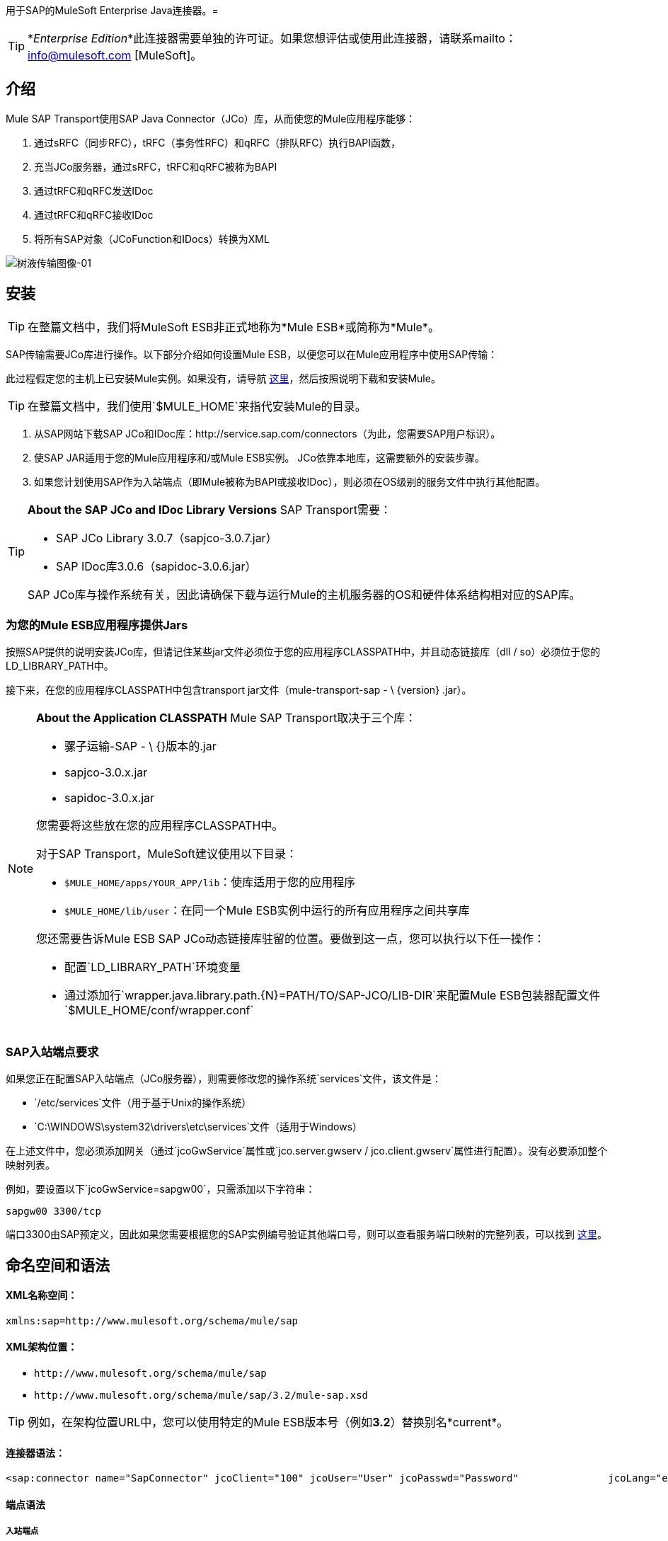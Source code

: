 用于SAP的MuleSoft Enterprise Java连接器。= 

[TIP]
*_Enterprise Edition_*此连接器需要单独的许可证。如果您想评估或使用此连接器，请联系mailto：info@mulesoft.com [MuleSoft]。


== 介绍

Mule SAP Transport使用SAP Java Connector（JCo）库，从而使您的Mule应用程序能够：

. 通过sRFC（同步RFC），tRFC（事务性RFC）和qRFC（排队RFC）执行BAPI函数，
. 充当JCo服务器，通过sRFC，tRFC和qRFC被称为BAPI
. 通过tRFC和qRFC发送IDoc
. 通过tRFC和qRFC接收IDoc
. 将所有SAP对象（JCoFunction和IDocs）转换为XML

image:sap-transport-image-01.png[树液传输图像-01]

== 安装

[TIP]
在整篇文档中，我们将MuleSoft ESB非正式地称为*Mule ESB*或简称为*Mule*。

SAP传输需要JCo库进行操作。以下部分介绍如何设置Mule ESB，以便您可以在Mule应用程序中使用SAP传输：

此过程假定您的主机上已安装Mule实例。如果没有，请导航 link:/mule-user-guide/v/3.2/hello-mule[这里]，然后按照说明下载和安装Mule。

[TIP]
在整篇文档中，我们使用`$MULE_HOME`来指代安装Mule的目录。

. 从SAP网站下载SAP JCo和IDoc库：http://service.sap.com/connectors（为此，您需要SAP用户标识）。
. 使SAP JAR适用于您的Mule应用程序和/或Mule ESB实例。 JCo依靠本地库，这需要额外的安装步骤。
. 如果您计划使用SAP作为入站端点（即Mule被称为BAPI或接收IDoc），则必须在OS级别的服务文件中执行其他配置。

[TIP]
====
*About the SAP JCo and IDoc Library Versions*
SAP Transport需要：

*  SAP JCo Library 3.0.7（sapjco-3.0.7.jar）
*  SAP IDoc库3.0.6（sapidoc-3.0.6.jar）

SAP JCo库与操作系统有关，因此请确保下载与运行Mule的主机服务器的OS和硬件体系结构相对应的SAP库。
====

=== 为您的Mule ESB应用程序提供Jars

按照SAP提供的说明安装JCo库，但请记住某些jar文件必须位于您的应用程序CLASSPATH中，并且动态链接库（dll / so）必须位于您的LD_LIBRARY_PATH中。

接下来，在您的应用程序CLASSPATH中包含transport jar文件（mule-transport-sap  -  \ {version} .jar）。

[NOTE]
====
*About the Application CLASSPATH*
Mule SAP Transport取决于三个库：

* 骡子运输-SAP  -  \ {}版本的.jar
*  sapjco-3.0.x.jar
*  sapidoc-3.0.x.jar

您需要将这些放在您的应用程序CLASSPATH中。

对于SAP Transport，MuleSoft建议使用以下目录：

*  `$MULE_HOME/apps/YOUR_APP/lib`：使库适用于您的应用程序
*  `$MULE_HOME/lib/user`：在同一个Mule ESB实例中运行的所有应用程序之间共享库

您还需要告诉Mule ESB SAP JCo动态链接库驻留的位置。要做到这一点，您可以执行以下任一操作：

* 配置`LD_LIBRARY_PATH`环境变量
* 通过添加行`wrapper.java.library.path.{N}=PATH/TO/SAP-JCO/LIB-DIR`来配置Mule ESB包装器配置文件`$MULE_HOME/conf/wrapper.conf`
====

===  SAP入站端点要求

如果您正在配置SAP入站端点（JCo服务器），则需要修改您的操作系统`services`文件，该文件是：

*  `/etc/services`文件（用于基于Unix的操作系统）
*  `C:\WINDOWS\system32\drivers\etc\services`文件（适用于Windows）

在上述文件中，您必须添加网关（通过`jcoGwService`属性或`jco.server.gwserv / jco.client.gwserv`属性进行配置）。没有必要添加整个映射列表。

例如，要设置以下`jcoGwService=sapgw00`，只需添加以下字符串：

`sapgw00 3300/tcp`

端口3300由SAP预定义，因此如果您需要根据您的SAP实例编号验证其他端口号，则可以查看服务端口映射的完整列表，可以找到 link:/mule-user-guide/v/3.2/sap-jco-server-services-configuration[这里]。

== 命名空间和语法

====  XML名称空间：

`xmlns:sap=+http://www.mulesoft.org/schema/mule/sap+`

====  XML架构位置：

*  `+http://www.mulesoft.org/schema/mule/sap+`
*  `+http://www.mulesoft.org/schema/mule/sap/3.2/mule-sap.xsd+`

[TIP]
例如，在架构位置URL中，您可以使用特定的Mule ESB版本号（例如**3.2**）替换别名*current*。

==== 连接器语法：

[source, xml, linenums]
----
<sap:connector name="SapConnector" jcoClient="100" jcoUser="User" jcoPasswd="Password"               jcoLang="en" jcoAsHost="host" jcoSysnr="00" jcoTrace="true"               jcoPoolCapacity="3" jcoPeakLimit="10"/>
----

==== 端点语法

===== 入站端点

[source, xml, linenums]
----
<sap:inbound-endpoint name="idocServer" type="idoc" rfcType="trfc"     jcoConnectionCount="5" jcoGwHost="yoursapgw.company.com" jcoProgramId="send_idoc"     jcoGwService="sapgw00" exchange-pattern="one-way"/>
----

===== 出站端点

[source, xml, linenums]
----
<sap:outbound-endpoint name="idocSender" type="idoc" connector-ref="SapConnector"                       exchange-pattern="request-response"/>
----

== 连接器

`sap:connector`元素允许配置JCo连接参数，然后可以在同一应用程序中的`sap:inbound-endpoints`和`sap:outbound-endpoints`之间共享。

=== 可配置的属性

[%header,cols="10,10,80"]
|===
|属性 |描述 |默认值
| name  | Mule配置内部使用的连接器的引用名称。 | 
| jcoClient  | SAP客户端。这通常是一个数字（例如：100）。 | 
| jcoUser  |基于密码的身份验证的登录用户名 | 
| jcoPasswd  |用于基于密码的身份验证的登录密码 | 
| jcoLang  |用于登录对话框的语言。如果未定义，则使用默认的用户语言 |
| jcoAsHost  | SAP应用程序服务器主机（可指定IP地址或服务器名称）。 | 
| jcoSysnr  | SAP系统编号 | 
| jcoTrace  |启用/禁用RFC trace  | false
| jcoTraceToLog  |如果_jcoTraceToLog_为_true_，则JCo跟踪将重定向到Mule ESB日志文件。如果设置了此属性，它将覆盖Java启动环境属性（**-Djco.trace_path=<PATH>**） | 
| jcoPoolCapacity  |目的地保持打开的最大空闲连接数。当值为0时，不会发生连接池。 | 5
| jcoPeakLimit  |可同时为一个目标创建的最大活动连接数 | 10
| jcoClientExtendedProperties-ref  |对包含其他JCo连接参数的`java.util.Map`的引用。有关其他信息和参数的完整列表，请参阅 link:/mule-user-guide/v/3.2/sap-jco-extended-properties[这里]  | 
|===

=== 配置示例

[source, xml, linenums]
----
<sap:connector name="SapConnector" jcoClient="100" jcoUser="User" jcoPasswd="Password"    jcoLang="en" jcoAsHost="host" jcoSysnr="00" jcoTrace="true" jcoPoolCapacity="3"    jcoPeakLimit="10"/>
----

[TIP]
如果您想禁用JCo Pool，则不要为属性*jcoPoolCapacity*和*jcoPeakLimit*提供值。还为属性*jcoPoolCapacity*提供零值会禁用池。

==  SAP Solution Manager

适用于SAP的MuleSoft Enterprise Java连接器已准备好 http://service.sap.com/solutionmanager[SAP Solution Manager]。

要对其进行配置，您需要在`sap:connector`中创建一个子元素`sap:sld-config`，以便Mule每次在应用程序启动时注册*System Landscape Directory*（SLD）。这个子元素支持以下属性：

[%header,cols="3*",width=10%]
|===
|属性 |描述 |默认值
|网址a |
您的SLD正在侦听的URL（包括主机和端口）。通常，网址符合以下模式：`+http://sld-host.company.com:80/sdl/ds+`

  | 
|用户 |有权更新SLD  | 
中信息的用户
|密码 |有权更新SLD设置的用户的密码 | 
|计算机名称 |应用程序所在机器的名称。 |从OS获得的主机名称（不含域）。
| localSystemName  |您的应用程序的描述性名称。 | 
|===

=== 示例

[source, xml, linenums]
----
<sap:connector name="SapConnector" jcoClient="100" jcoUser="User" jcoPasswd="Password"               jcoLang="en" jcoAsHost="host" jcoSysnr="00" jcoTrace="true"               jcoPoolCapacity="3" jcoPeakLimit="10">    <sap:sld-config url="http://sapsld.mulesoft.com:80/sld/ds" user="slduser" password="secret" computerName="mule01" localSystemName="Mule ESB Enterprise Connector"/></sap:connector>
----

[TIP]
====
如果您在同一个Mule应用程序中或甚至在同一个Mule服务器上有多个SAP连接器，那么没有理由为它们中的每一个配置不同的SLD。

除非需要向不同的SLD服务器注册，否则只能为一个`sap:connector`配置一个`sap:sld-config`，并且该SLD适用于在同一主机上运行的所有SAP连接器。
====

== 端点

用于SAP的MuleSoft Enterprise Java连接器支持入站和出站端点。

* 入站端点：通过RFC接收IDoc和BAPI调用。
**  [接收IDocs]
**  [接收BAPI电话]
*  <<Outbound Endpoint>>：通过RFC发送IDoc并执行BAPI。

=== 端点地址

为了支持*dynamic endpoints*，SAP Transport支持一种URI风格的地址，通用格式为：

`address="sap://[jcoUser]:[jcoPasswd]@[jcoAsHost]?attr1=value1&attr2=value2& ... &attrN=valueN"`

这些属性可以是：

* 连接器或端点元素支持的相同属性（例如jcoClient，jcoSysnr等）
* 特定的SAP连接属性（例如jco.client.r3name，jco.client.type等）

只要未指定属性，就会使用默认值。

[TIP]
您可以在地址属性中使用 link:/mule-user-guide/v/3.2/using-expressions[Mule表达式]，就像您为其他Mule ESB传输一样。

入站端点地址的示例== 

[source, xml, linenums]
----
<sap:inbound-endpoint   address="sap://TEST_USER:secret@localhost?type=function&amp;rfcType=trfc&amp;jcoClient=100&amp;jcoSysnr=00&amp;jcoPoolCapacity=10&amp;jcoPeakLimit=10&amp;jcoGwHost=localhost&amp;jcoGwService=gw-service&amp;jcoProgramId=program_id&amp;jcoConnectionCount=2"/>
----

== 出站端点地址的示例

[source, xml, linenums]
----
<sap:outbound-endpoint   address="sap://TEST_USER:secret@localhost?type=function&amp;rfcType=trfc&amp;jcoClient=100&amp;jcoSysnr=00&amp;jcoPoolCapacity=10&amp;jcoPeakLimit=10"/>
----

[WARNING]
====
*Important*

您必须在地址属性中“转义”＆符号（**'&'**），并将其替换为**'&amp;'**。
====

=== 优先化连接属性

SAP JCo连接的属性（入站和出站）可以在许多地方进行配置。以下列表详细列出了在不同地方指定的值所赋予的优先级，其中列出的优先级最高。

`<sap:inbound-endpoint/>`和`<sap:outbound-endpoint/>`级别的. 属性（例如，jcoClient，jcoUser，jcoPasswd，jcoSysnr，jcoGwHost，jcoProgramId ...）
.  `<sap:inbound-endpoint/>`和`<sap:outbound-endpoint/>`级别的*address*属性
. 位于`<sap:inbound-endpoint/>`和`<sap:outbound-endpoint/>`级别的*jcoClientExtendedProperties-ref*和/或*jcoServerExtendedProperties-ref*属性中配置的地图内的属性
在`<sap:connector/>`级配置的. 属性（例如，jcoClient，jcoUser，jcoPasswd，jcoSysnr，...）
. 在`<sap:connector/>`级别的*jcoClientExtendedProperties-ref*中配置的地图内部的属性
. 默认值

===  XML定义

此定义是函数（JCOFunction）或IDoc（IDocDocument / IDocDocumentList）的XML表示形式。

简而言之，这些是您收到并发送给SAP的XML文档。

SAP传输包括<<Transformers>>，用于将端点和SAP之间交换的XML文档转换为终端可以处理的相应SAP对象。

==  JCo函数

[source, xml, linenums]
----
<?xml version="1.0" encoding="UTF-8"?><jco name="BAPI_PO_CREATE1" version="1.0">  <import>    <structure name="POHEADER">      <field name="COMP_CODE">2100</field>      <field name="DOC_TYPE">NB</field>      <field name="VENDOR">0000002101</field>      <field name="PURCH_ORG">2100</field>      <field name="PUR_GROUP">002</field>    </structure>    <structure name="POHEADERX">      <field name="DOC_TYPE">X</field>      <field name="VENDOR">X</field>      <field name="PURCH_ORG">X</field>      <field name="PUR_GROUP">X</field>      <field name="COMP_CODE">X</field>    </structure>  </import>  <tables>    <table name="POITEM">      <row id="0">        <field name="NET_PRICE">20</field>        <field name="PLANT">2100</field>        <field name="MATERIAL">SBSTO01</field>        <field name="PO_ITEM">00010</field>        <field name="QUANTITY">10.000</field>      </row>    </table>    <table name="POITEMX">      <row id="0">        <field name="PO_ITEMX">X</field>        <field name="MATERIAL">X</field>        <field name="QUANTITY">X</field>        <field name="PLANT">X</field>        <field name="PO_ITEM">00010</field>        <field name="NET_PRICE">X</field>      </row>    </table>    <table name="POSCHEDULE">      <row id="0">        <field name="QUANTITY">10.000</field>        <field name="DELIVERY_DATE">27.06.2011</field>        <field name="SCHED_LINE">0001</field>        <field name="PO_ITEM">00010</field>      </row>    </table>    <table name="POSCHEDULEX">      <row id="0">        <field name="PO_ITEM">00010</field>        <field name="QUANTITY">X</field>        <field name="DELIVERY_DATE">X</field>        <field name="SCHED_LINEX">X</field>        <field name="PO_ITEMX">X</field>        <field name="SCHED_LINE">0001</field>      </row>    </table>  </tables></jco>
----

==  JCo函数响应

[source, xml, linenums]
----
<?xml version="1.0" encoding="UTF-8" standalone="no"?><jco name="Z_MULE_EXAMPLE">  <import>    ...  </import>  <export>    <structure name="RETURN">      <field name="TYPE"></field>      <field name="ID"></field>      <field name="NUMBER"></field>      <field name="MESSAGE"></field>      <field name="LOG_NO"></field>      <field name="LOG_MSG_NO"></field>      <field name="MESSAGE_V1"></field>      <field name="MESSAGE_V2"></field>      <field name="MESSAGE_V3"></field>      <field name="MESSAGE_V4""></field>      <field name="PARAMETER"></field>      <field name="ROW"></field>      <field name="FIELD"></field>      <field name="SYSTEM"></field>    </structure>  </export>  <exceptions>    <exception>MULE_EXCEPTION_01</exception>    <exception>MULE_EXCEPTION_02</exception>    <exception>MULE_EXCEPTION_03</exception>  </exceptions></jco>
----


== 返回类型

*  *A*：中止
*  *S*：成功
*  *E*：错误
*  *W*：警告
*  *I*：信息

[TIP]
====
*Important*

如果`evaluateFunctionResponse`设置为*true*，那么当SAP返回类型为*A*，*E*或存在异常时，SAP出站端点会引发异常。
====

==  IDoc文档/文档列表

IDoc是由SAP定义的XML文档。您可以使用SAP用户界面从SAP服务器下载他们的定义。

[source, xml, linenums]
----
<?xml version="1.0"?><ORDERS05>   <IDOC BEGIN="1">        <EDI_DC40 SEGMENT="1">          <TABNAM>EDI_DC40</TABNAM>           <MANDT>100</MANDT>          <DOCNUM>0000000000237015</DOCNUM>           <DOCREL>700</DOCREL>            <STATUS>30</STATUS>         <DIRECT>1</DIRECT>          <OUTMOD>2</OUTMOD>          <IDOCTYP>ORDERS05</IDOCTYP>         <MESTYP>ORDERS</MESTYP>         <STDMES>ORDERS</STDMES>         <SNDPOR>SAPB60</SNDPOR>         <SNDPRT>LS</SNDPRT>         <SNDPRN>B60CLNT100</SNDPRN>         <RCVPOR>MULE_REV</RCVPOR>           <RCVPRT>LS</RCVPRT>         <RCVPRN>MULESYS</RCVPRN>            <CREDAT>20110714</CREDAT>           <CRETIM>001936</CRETIM>         <SERIAL>20101221112747</SERIAL>     </EDI_DC40>     <E1EDK01 SEGMENT="1">           <ACTION>004</ACTION>            <CURCY>USD</CURCY>          <WKURS>1.06383</WKURS>          <ZTERM>0001</ZTERM>         <BELNR>0000000531</BELNR>           <VSART>01</VSART>           <VSART_BEZ>standard</VSART_BEZ>         <RECIPNT_NO>C02199</RECIPNT_NO>         <KZAZU>X</KZAZU>            <WKURS_M>0.94000</WKURS_M>      </E1EDK01>              ...             <E1EDS01 SEGMENT="1">           <SUMID>002</SUMID>          <SUMME>1470.485</SUMME>         <SUNIT>USD</SUNIT>      </E1EDS01>  </IDOC></ORDERS05>
----

== 入站端点

SAP入站端点充当RFC服务器或IDoc服务器。 JCo服务器需要注册SAP实例，因此它需要*client*和*server*配置属性。

[%header,cols="3*"]
|===
|属性 |描述 |默认值
|名称 | Mule配置内部使用的端点的引用名称。 | 
|交换模式 |可用选项为请求响应和单向。 | 
|地址 |提供端点属性的标准方式。有关详细信息，请检查：<<Endpoint Address>>。 | 
|类型 |此端点处理的SAP对象的类型（例如*function*或*idoc*） |函数
| rfcType  |端点用于接收函数或IDoc的RFC类型。可用选项包括*srfc*（*sync* *no TID handler*），*trfc*和*qrfc*（均为*async*}，{ {6}}）。 | SRFC
| functionName  |如果类型为*function*，那么这是处理的BAPI函数的名称。如果未提供值，则通用处理程序配置为接收所有呼叫。 | 
| jcoClient  | SAP客户端。这通常是一个数字（例如：100） | 
| jcoUser  |基于密码的身份验证的登录用户。 | 
| jcoPasswd  |与登录用户关联的用于基于密码的身份验证的登录密码。 | 
| jcoLang  |登录语言。如果未定义，则使用默认用户语言 |。
| jcoAsHost  | SAP应用程序服务器主机。 （使用IP地址或服务器名称）。 | 
| jcoSysnr  | SAP系统编号。 | 
| jcoPoolCapacity  |目的地保持打开的最大空闲连接数。当值为0时，不会发生连接池。 | 5
| jcoPeakLimit  |可为目标创建的最大同时活动连接数。 | 10
| jcoClientExtendedProperties-ref  |对`java.util.Map`的引用，其中包含客户端连接的其他JCo连接参数。 | 
| jcoGwHost  |服务器应该在其上注册的网关主机。 | 
| jcoGwService  |网关服务，即执行注册的端口。 | 
| jcoProgramId  |执行注册的程序ID。 | 
| jcoConnectionCount  |应该在网关注册的连接数。 | 2
| jcoClientExtendedProperties-ref  |对`java.util.Map`的引用，其中包含其他JCo连接参数。有关其他信息和完整的参数列表，请参阅 link:/mule-user-guide/v/3.2/sap-jco-extended-properties[这里]。 | 
|===

=== 示例

[source, xml, linenums]
----
<sap:inbound-endpoint exchange-pattern="request-response" type="function" rfcType="srfc"  jcoGwHost="gateway-host" jcoGwService="gateway-service" jcoProgramId="program_id"   jcoConnectionCount="2" functionName="BAPI_FUNCTION_NAME" jcoServerExtendedProperties-ref="mapWithServerProperties"/>
----

=== 输出Mule消息

入站端点用以下内容生成Mule消息：

*  *Payload*：一个`org.mule.transport.sap.SapObject`实例。这是一个Java POJO，它的两个主要属性是：
** 键入：`SapType.FUNCTION`或`SapType.IDOC`，具体取决于是否接收到BAPI呼叫或IDoc。
** 值：类型取决于具体的JCo对象：IDoc `com.sap.conn.idoc.IDocDocument`或`com.sap.conn.idoc.IDocDocumentList`，BAPI调用`com.sap.conn.jco.JCoFunction`。

*payload*可以通过以下转换器转换为<<XML Definition>>：`<sap:object-to-xml/>`

=== 接收IDoc

要配置IDoc服务器，您需要完成以下步骤：

. 将`type`参数设置为*idoc*。
. 将`rfcType`参数定义为*trfc*或*qrfc*（IDoc根据定义是不同步的，因此无法通过*srfc*接收）。
.  <<Configuring the TID Handler>>。 （默认是内存中的TID处理程序）。
. 指定以下必需属性：jcoGwHost，jcoGwService，jcoProgramId。
. 根据需要为端点或连接器指定必需的连接属性。这可能包括，例如，jcoClient，jcoUser，jcoPasswd，jcoAsHost，jcoSysnr。

== 示例IDoc服务器配置

[source, xml, linenums]
----
<mule>   ... <sap:connector name="SapConnector" jcoClient="100" jcoUser="mule_user" jcoPasswd="secret" jcoLang="en"       jcoAsHost="sap-as.mulesoft.com" jcoSysnr="00" jcoTrace="true" jcoPoolCapacity = "3" jcoPeakLimit="10"       jcoClientExtendedProperties-ref="sapProperties"/>    ... <flow name="sapExample">        <sap:inbound-endpoint name="sapInbound" exchange-pattern="request-response" type="idoc"          rfcType="trfc" jcoGwHost="sapgw.mulesoft.com" jcoProgramId="idoc_send" jcoGwService="sapgw00"           jcoConnectionCount="2" jcoClientExtendedProperties-ref="sapProperties">                          <sap:default-in-memory-tid-store/>      </sap:inbound-endpoint>     ... </flow></mule>
----

=== 接收BAPI呼叫

要配置BAPI RFC服务器，您必须完成以下步骤：

. 将`type`参数设置为*function*。
. 将`rfcType`参数定义为*trfc*，*qrfc*或*srfc*。如果未指定`rfcType`，则默认使用*srfc*）。
. 如果`rfcType`是*trfc*或*qrfc*，那么您可能还需要<<Configuring the TID Handler>>
. 指定以下必需属性：jcoGwHost，jcoGwService，jcoProgramId
. 根据需要为端点或连接器指定必需的连接属性。这可能包括，例如，jcoClient，jcoUser，jcoPasswd，jcoAsHost，jcoSysnr。

==== 示例BAPI RFC服务器配置

[source, xml, linenums]
----
<mule>    ... <sap:connector name="SapConnector" jcoClient="100" jcoUser="mule_test" jcoPasswd="secret" jcoLang="en" jcoAsHost="sapas.mulesoft.com"        jcoSysnr="00" jcoTrace="true" jcoPoolCapacity = "3" jcoPeakLimit="10" jcoClientExtendedProperties-ref="sapProperties"/>  ... <flow name="sapExample">        <sap:inbound-endpoint name="sapInbound" exchange-pattern="request-response" type="function" rfcType="trfc" jcoGwHost="sapas.mulesoft.com"            jcoProgramId="rfc_send" jcoGwService="sapgw00" jcoConnectionCount="2"/>      ... </flow></mule>
----

=== 配置TID处理程序

TID（Transaction ID）处理程序是*tRFC*和*qRFC*的重要组件，可确保Mule ESB不会处理同一个事务两次。

SAP Transport允许您配置不同的TID存储区：

*  *In Memory TID Store*：这个默认的TID存储有助于在同一个Mule ESB实例中共享TID。如果`rfcType`是*tRFC*或*qRFC*，并且没有配置TID存储，则使用此默认存储。
*  *Mule Object Store TID Store*：这个包装使用现有的Mule ESB对象存储来存储和共享TID。如果您需要多个Mule ESB服务器实例，则应该配置一个JDBC对象存储，以便您可以在这些实例之间共享TID。

[TIP]
====
*Important*

如果`rfcType`配置为*srfc*，或者未提供（{因此默认为*srfc*），则不配置TID处理程序。此外，如果在XML文件中配置了TID处理程序，则它将被忽略。
====

=== 默认内存中TID存储的示例

要成功配置内存中TID存储，您必须了解以下内容：

. 如果您有多个共享相同*program id*的Mule ESB实例，则内存中TID存储将无法按预期工作。 （这是因为SAP网关在共享相同*program id*的所有注册的SAP服务器之间进行负载平衡）。
.  `<sap:inbound-endpoint .../>`中的`rfcType`应该是*trfc*或*qrfc*
. 配置子元素`<sap:default-in-memory-tid-store/>`是可选的，因为默认情况下，内存中处理程序是选项。

[source, xml, linenums]
----
<?xml version="1.0" encoding="UTF-8"?><mule xmlns="http://www.mulesoft.org/schema/mule/core"      xmlns:xsi="http://www.w3.org/2001/XMLSchema-instance"      xmlns:spring="http://www.springframework.org/schema/beans"      xmlns:sap="http://www.mulesoft.org/schema/mule/sap"    xsi:schemaLocation="        http://www.mulesoft.org/schema/mule/core http://www.mulesoft.org/schema/mule/core/3.2/mule.xsd        http://www.mulesoft.org/schema/mule/sap http://www.mulesoft.org/schema/mule/sap/3.2/mule-sap.xsd        http://www.mulesoft.org/schema/mule/xml http://www.mulesoft.org/schema/mule/xml/3.2/mule-xml.xsd        http://www.springframework.org/schema/beans http://www.springframework.org/schema/beans/spring-beans-3.0.xsd">    <!-- Configuration for both SAP & the TID Store -->    <spring:bean id="sapProperties" class="org.springframework.beans.factory.config.PropertyPlaceholderConfigurer"      <spring:property name="ignoreUnresolvablePlaceholders" value="true" />        <spring:property name="location" value="classpath:sap.properties"/>    </spring:bean> <!-- SAP Connector -->    <sap:connector name="SapConnector" jcoClient="${sap.jcoClient}"      jcoUser="${sap.jcoUser}" jcoPasswd="${sap.jcoPasswd}" jcoLang="${sap.jcoLang}" jcoAsHost="${sap.jcoAsHost}"     jcoSysnr="${sap.jcoSysnr}" jcoTrace="${sap.jcoTrace}" jcoPoolCapacity="${sap.jcoPoolCapacity}" jcoPeakLimit="${sap.jcoPeakLimit}"/>      <flow name="idocServerFlow">        <sap:inbound-endpoint name="idocServer" exchange-pattern="request-response" type="idoc" rfcType="trfc" jcoGwHost="${sap.jcoGwHost}"                            jcoProgramId="${sap.jcoProgramId}" jcoGwService="${sap.jcoGwService}" jcoConnectionCount="${sap.jcoConnectionCount}">          <sap:default-in-memory-tid-store/>      </sap:inbound-endpoint>                     ...    </flow></mule>
----

=== 基于JDBC的Mule对象存储TID存储示例

要配置Mule对象存储TID存储，请完成以下步骤：

. 将`<sap:inbound-endpoint .../>`组件中的`rfcType`配置为*trfc*或*qrfc*
. 配置子元素`<sap:mule-object-store-tid-store>`
. 使用数据库连接详细信息配置DataSource bean。
. 配置JDBC连接器。

[TIP]
`<sap:mule-object-store-tid-store>`的子元素可以是任何支持的Mule对象存储。

这个例子说明了如何配置一个基于MySQL的JDBC对象存储。

[source, xml, linenums]
----
<?xml version="1.0" encoding="UTF-8"?><mule xmlns="http://www.mulesoft.org/schema/mule/core"      xmlns:xsi="http://www.w3.org/2001/XMLSchema-instance"      xmlns:spring="http://www.springframework.org/schema/beans"      xmlns:sap="http://www.mulesoft.org/schema/mule/sap"      xmlns:jdbc="http://www.mulesoft.org/schema/mule/jdbc"    xsi:schemaLocation="        http://www.mulesoft.org/schema/mule/core http://www.mulesoft.org/schema/mule/core/3.2/mule.xsd        http://www.mulesoft.org/schema/mule/sap http://www.mulesoft.org/schema/mule/sap/3.2/mule-sap.xsd        http://www.mulesoft.org/schema/mule/jdbc http://www.mulesoft.org/schema/mule/jdbc/3.2/mule-jdbc.xsd        http://www.springframework.org/schema/beans http://www.springframework.org/schema/beans/spring-beans-3.0.xsd">  <!-- Configuration for both SAP & TID Store -->    <spring:bean id="sapProperties" class="org.springframework.beans.factory.config.PropertyPlaceholderConfigurer"      <spring:property name="ignoreUnresolvablePlaceholders" value="true" />        <spring:property name="location" value="classpath:sap.properties"/>    </spring:bean>    <spring:bean id="jdbcProperties" class="org.springframework.beans.factory.config.PropertyPlaceholderConfigurer">        <spring:property name="location" value="classpath:jdbc.properties"/>    </spring:bean>   <!-- TID Store configuration -->    <spring:bean id="jdbcDataSource"         class="org.enhydra.jdbc.standard.StandardDataSource"        destroy-method="shutdown">        <spring:property name="driverName" value="${database.driver}"/>        <spring:property name="url" value="${database.connection}"/>    </spring:bean>    <jdbc:connector name="jdbcConnector" dataSource-ref="jdbcDataSource" queryTimeout="${database.query_timeout}">        <jdbc:query key="insertTID" value="insert into saptids (tid, context) values (?, ?)"/>        <jdbc:query key="selectTID" value="select tid, context from saptids where tid=?"/>        <jdbc:query key="deleteTID" value="delete from saptids where tid=?"/>    </jdbc:connector>    <!-- SAP Connector -->    <sap:connector name="SapConnector" jcoClient="${sap.jcoClient}"      jcoUser="${sap.jcoUser}" jcoPasswd="${sap.jcoPasswd}" jcoLang="${sap.jcoLang}" jcoAsHost="${sap.jcoAsHost}"     jcoSysnr="${sap.jcoSysnr}" jcoTrace="${sap.jcoTrace}" jcoPoolCapacity="${sap.jcoPoolCapacity}" jcoPeakLimit="${sap.jcoPeakLimit}"/>      <flow name="idocServerFlow">        <sap:inbound-endpoint name="idocServer" exchange-pattern="request-response" type="idoc" rfcType="trfc" jcoGwHost="${sap.jcoGwHost}"                            jcoProgramId="${sap.jcoProgramId}" jcoGwService="${sap.jcoGwService}" jcoConnectionCount="${sap.jcoConnectionCount}">          <sap:mule-object-store-tid-store>               <jdbc:object-store name="jdbcObjectStore" jdbcConnector-ref="jdbcConnector"                  insertQueryKey="insertTID"                  selectQueryKey="selectTID"                  deleteQueryKey="deleteTID"/>         </sap:mule-object-store-tid-store>        </sap:inbound-endpoint>        ...    </flow></mule>
----

[IMPORTANT]
====
请务必注意以下几点：

. 特定的组合属性存储在两个属性文件中：`sap.properties`和`jdbc.properties`。

. 要配置多个PropertyPlaceholder，第一个必须将属性*ignoreUnresolvablePlaceholders*设置为*true*。 （即，`<spring:property name="ignoreUnresolvablePlaceholders" value="true" />`）
====

===  JDBC对象库的示例数据库创建脚本

[source, code, linenums]
----
-- MySQL ScriptCREATE DATABASE saptid_db;GRANT ALL ON saptid_db.* TO 'sap'@'localhost' IDENTIFIED BY 'secret';GRANT ALL ON saptid_db.* TO 'sap'@'%' IDENTIFIED BY 'secret';USE saptid_db;CREATE TABLE saptids( tid VARCHAR(512) PRIMARY KEY,  context TEXT);
----

== 出站端点

SAP出站端点执行功能（BAPI）或发送IDoc。

[%header,cols="3*"]
|===
|属性 |描述 |默认值
| name  | mule配置内部使用的端点的引用名称。 | 
|交换模式 |可用选项为`request-response`和`one-way`。 | 
|地址 |指定端点属性的标准方式。有关详细信息，请检查：<<Endpoint Address>>。 | 
|类型 |此端点正在处理的SAP对象的类型（*function*或*idoc*） |函数
| rfcType  |端点用于执行函数或发送和IDoc的RFC类型。允许的值为*srfc*，*trfc*和*qrfc*  | srfc
| queueName  |如果RFC类型是*qrfc*，那么这是队列的名称。 | 
| functionName  |当类型为*function*时，将执行此BAPI函数。 | 
| evaluateFunctionResponse  |当类型为*function*时，*true*标志表示SAP传输应在SAP中发生错误时评估函数响应以及抛出和异常。当此标志设置为*false*时，SAP传输不会在发生错误时引发异常，并且用户负责解析函数响应。 | false
| definitionFile  |要执行的函数或要发送的IDoc的模板定义文件的路径。 | 
| idocVersion  |当类型为*idoc*时，在发送IDoc时使用此版本。 IDoc版本的值对应于com.sap.conn.idoc.IDocFactory  | 0（_IDOC_VERSION_DEFAULT_）中的*IDOC_VERSION_xxxx*个常量。
| jcoClient  | SAP客户端。这通常是一个数字（例如：100）。 | 
| jcoUser  |基于密码的身份验证的登录用户。 | 
| jcoPasswd  |与登录用户关联的密码，用于基于密码的身份验证 | 
| jcoLang  |登录对话框使用的语言。未定义时，使用默认的用户语言 |
| jcoAsHost  | SAP应用程序服务器主机（IP或服务器名称）。 | 
| jcoSysnr  | SAP系统编号。 | 
| jcoPoolCapacity  |目的地保持打开的最大空闲连接数。当值为0时，不会发生连接池。 | 5
| jcoPeakLimit  |可同时为一个目标创建的最大活动连接数 | 10
| jcoClientExtendedProperties-ref  |对包含其他JCo连接参数的`java.util.Map`的引用。有关其他信息和完整的参数列表，请参阅 link:/mule-user-guide/v/3.2/sap-jco-extended-properties[这里]。 | 
|===

==  IDoc版本

[%header,cols="2*",width=10%]
|===
|值 |说明
| {0 {1}} IDOC_VERSION_DEFAULT
| 2  | IDOC_VERSION_2
| 3  | IDOC_VERSION_3
| 8  | IDOC_VERSION_QUEUED
|===

===  SAP出站端点配置示例

[source, xml, linenums]
----
<sap:outbound-endpoint exchange-pattern="request-response" type="function" rfcType="qrfc"    queueName="QRFC_QUEUE_NAME" functionName="BAPI_FUNCTION_NAME"    definitionFile="path/to/definition/file.xml"/>
----

=== 输入Mule消息

出站端点期望Mule消息携带以下任何有效载荷：

*  `org.mule.transport.sap.SapObject`实例。这是一个Java POJO，它的两个主要属性是：
** 类型：`SapType.FUNCTION`（用于BAPI调用）或`SapType.IDOC`（用于IDoc）。
** 值：特定的JCo对象依赖于有效负载类型：IDoc `com.sap.conn.idoc.IDocDocument`或`com.sap.conn.idoc.IDocDocumentList`，BAPI调用`com.sap.conn.jco.JCoFunction`。
* 任何其他对象。您需要在XML中提供具有属性`definitionFile`或<<Embedding the XML Definition>>的XML定义。

可以使用以下变换器将*payload*从<<XML Definition>>转换为SapObject：

[source, xml, linenums]
----
<!-- IDocs --><sap:xml-to-idoc/>

<!-- BAPI calls --><sap:xml-to-function/>
----

== 嵌入XML定义

作为在文件中提供SAP对象定义的替代方法（通过*definitionFile*属性），XML定义可以嵌入到`sap:outbound-endpoint`元素中，方法是使用+
`sap:definition`元素。由于该定义是一个XML片段，因此必须在CDATA部分中提供。

[source, xml, linenums]
----
<sap:outbound-endpoint ...> <sap:definition>        <![CDATA[        <jco>         <import>          <structure name="POHEADER">           <field name="COMP_CODE">#[payload.value1]</field>           <field name="DOC_TYPE">#[header:value2]</field>             <field name="VENDOR">#[bean:value3]</field>             <field name="PURCH_ORG">#[xpath://path/to/value4]</field>         </structure>          </import>     </jco>      ]]>  </sap:definition></sap:outbound-endpoint>
----

== 执行功能

有不同的方法来执行一个函数：

. 创建`com.sap.conn.jco.JCoFunction`的实例并将其作为有效内容发送到SAP出站端点。在这种情况下，以下属性将被忽略：type，functionName，definition，definitionFile。例如，您可以在Java组件或脚本中创建JCoFunction对象。
. 为JCoFunction生成XML定义，并通过`<xml-to-function/>`转换器将其作为有效内容（即，采用以下格式之一：InputStream，byte []或String）发送到SAP出站端点。在这种情况下，如果函数名称在XML定义中提供，它将覆盖属性`functionName`中的值。以下属性也被忽略：type，definition，definitionFile。
. 配置`definitionFile`或将XML定义嵌入SAP出站端点（如果两者都已配置，则定义文件的内容会覆盖嵌入式XML定义）。 type属性应该设置为*function*。在这种情况下，如果函数名称在XML定义中提供，它将覆盖属性`functionName`中的值。 XML定义文件可能包含Mule表达式，它们可以在运行时用Mule事件中的值（有效载荷，头文件，全局属性，bean等）替换。

调用一个函数会产生一个JCoFunction对象。 Mule SAP出站端点将此对象封装在`org.mule.transport.sap.SapObject`中。您可以通过调用getValue方法来访问响应JCoFunction对象。

您也可以使用`<object-to-xml/>`转换器来获取JCoFunction的XML表示。

=== 示例

====  XML输入和XML输出

*Example notes:*

. 以XML文档接收输入，该文档使用标记`<jco name="BAPI_NAME">`指定要调用的BAPI。
. 函数输出被转换为XML文档。
. 如果SAP执行BAPI会产生错误，则会从出站端点引发异常（因为`evaluateFunctionResponse`为true）。

[source, xml, linenums]
----
<mule>    ... <sap:connector name="SapConnector" jcoClient="100" jcoUser="mule_test" jcoPasswd="secret" jcoLang="en" jcoAsHost="sapas.mulesoft.com"        jcoSysnr="00" jcoTrace="true" jcoPoolCapacity = "3" jcoPeakLimit="10" jcoClientExtendedProperties-ref="sapProperties"/>  ... <flow name="sapExample">        ...     <xml-to-function/>      <sap:outbound-endpoint name="sapOutbound" exchange-pattern="request-response" type="function" rfcType="srfc" evaluateFunctionResponse="true"/>      <object-to-xml/>        ... </flow></mule>
----

=== 使用Mule表达式的嵌入式XML定义示例

*Example notes:*

. 有效内容是一个Java对象。 （对于这个例子，我们假设它有一个属性名称is_value1_）。
. 函数输出被转换为XML文档
. 要执行的BAPI函数的名称是_BAPI_PO_CREATE1_
. 在定义内部，您可以看到各种Mule表达式

[source, xml, linenums]
----
<mule>  ... <sap:connector name="SapConnector" jcoClient="100" jcoUser="mule_test" jcoPasswd="secret" jcoLang="en" jcoAsHost="sapas.mulesoft.com"        jcoSysnr="00" jcoTrace="true" jcoPoolCapacity = "3" jcoPeakLimit="10" jcoClientExtendedProperties-ref="sapProperties"/>  ... <flow name="sapExample">        <!-- Load values into Mule Message -->        ...             <sap:outbound-endpoint exchange-pattern="request-response" type="function" functionName="BAPI_PO_CREATE1">          <sap:definition>                <![CDATA[                <jco>                 <import>                  <structure name="POHEADER">                   <field name="COMP_CODE">#[payload.value1]</field>                   <field name="DOC_TYPE">#[header:value2]</field>                     <field name="VENDOR">#[bean:value3]</field>                     <field name="PURCH_ORG">#[xpath://path/to/value4]</field>                 </structure>                  </import>             </jco>              ]]>          </sap:definition>       </sap:outbound-endpoint>        <sap:object-to-xml/>        ...     <!-- Process XML result -->           </flow></mule>
----

=== 发送IDoc

有不同的方式发送IDoc：

. 创建`com.sap.conn.idoc.IDocDocument`或`com.sap.conn.idoc.IDocDocumentList`的实例，并将其作为有效内容发送到SAP出站端点。在这种情况下，以下属性将被忽略：type，definition，definitionFile。例如，您可以在Java组件或脚本中创建IDoc文档对象。
. 为IDoc生成XML定义，并通过`<xml-to-idoc/>`转换器将其作为有效负载（InputStream，byte []或String）发送到SAP出站端点。在这种情况下，以下属性将被忽略：type，definition，definitionFile。
. 配置`definitionFile`或将XML定义嵌入SAP出站端点（如果两者都已配置，则定义文件的内容将覆盖嵌入式XML定义）。 type属性应该设置为*idoc*。在这种情况下，XML定义文件可能包含Mule表达式，它可以在运行时用Mule事件中的值（有效载荷，头文件，全局属性，bean等）替换。

=== 读取表示IDoc的文件（XML文档）

*Example notes:*

. 本示例针对IDoc XML文档轮询目录`C:/sap-test/in`，然后将它们发送到SAP。
. 扩展属性在地图`sapProperties`中定义。
.  outbount端点使用`address`属性进行配置。
. 变换`<sap:xml-to-idoc />`接收*Stream*，然后将其转换为端点可以处理的SAP对象。

[source, xml, linenums]
----
<?xml version="1.0" encoding="UTF-8"?><mule xmlns="{{0}}-#[header:originalFilename]"        streaming="false" /> <flow name="sapExample">        <file:inbound-endpoint address="file://C:/sap-test/in" />       <sap:xml-to-idoc />     <sap:outbound-endpoint           address="sap://mule_user:password@sapas.mulesoft.com:00?lang=en&amp;jcoClient=100&amp;jcoTrace=false&amp;jcoPoolCapacity=100"           exchange-pattern="request-response" type="idoc"/>    </flow></mule>
----

== 交易

基于JCo的SAP传输不支持分布式事务，因为JCo不支持XA。

SAP出站端点支持子元素事务：

[source, xml, linenums]
----
<sap:transaction action="ALWAYS_BEGIN" bapiTransaction="true|false"/>
----

[%header,cols="3*"]
|===
|属性 |描述 |默认值
| action  | action属性是Mule ESB事务标准的一部分，可以具有以下值：_NONE_，_ALWAYS_BEGIN_，_BEGIN_OR_JOIN_，_ALWAYS_JOIN_和_JOIN_IF_POSSIBLE _  | 
| bapiTransaction  |如果设置为_true_，则在事务结束时调用*BAPI_TRANSACTION_COMMIT*或*BAPI_TRANSACTION_ROLLBACK*，具体取决于该事务的结果。 |假
|===

有关更多信息，请参阅：[事务配置参考]。

将出站端点中定义的RFC类型（rfcType）属性与事务组合起来，有助于SAP传输处理事务的不同方式。

==  sRFC有状态

=== 配置

[source, xml, linenums]
----
<sap:outbound-endpoint    exchange-pattern="request-response" type="function" rfcType="srfc" ...>      <sap:transaction action="NONE | ALWAYS_BEGIN | BEGIN_OR_JOIN | ALWAYS_JOIN | JOIN_IF_POSSIBLE" bapiTransaction="false"/>    </sap:outbound-endpoint>
----

有状态调用用于使用相同的上下文调用SAP中的多个BAPI。如果调用这些BAPI的执行发生在同一个线程中，那么JCo就相当于：

[source, code, linenums]
----
JCoContext.begin(destination);function1.execute(destination);function2.execute(destination);function3.execute(destination);JCoContext.end(destination);
----

==  sRFC有状态BAPI事务

=== 配置

[source, xml, linenums]
----
<sap:outbound-endpoint  exchange-pattern="request-response" type="function" rfcType="srfc" ...>      <sap:transaction action="NONE | ALWAYS_BEGIN | BEGIN_OR_JOIN | ALWAYS_JOIN | JOIN_IF_POSSIBLE" bapiTransaction="true"/> </sap:outbound-endpoint>
----

如果在SAP表中称为更改值的BAPI，则需要调用特殊的BAPI：BAPI_TRANSACTION_COMMIT或BAPI_TRANSACTION_ROLLBACK。为此，整个工作单元需要处于同一个线程中，并且这些调用需要是有状态的。
执行此操作的JCo代码是：

[source, code, linenums]
----
commitFunction = createJCoFunction("BAPI_TRANSACTION_COMMIT");rollbackFunction = createJCoFunction("BAPI_TRANSACTION_ROLLBACK");try{    JCoContext.begin(destination);    function1.execute(destination);    function2.execute(destination);    commitFunction.execute(destination);}catch(Exception ex){    rollbackFunction.execute(destination);}finally{    JCoContext.end(destination);}
----

==  tRFC有状态

=== 配置

[source, xml, linenums]
----
<sap:outbound-endpoint  exchange-pattern="request-response" type="function" rfcType="trfc" ...>      <sap:transaction action="NONE | ALWAYS_BEGIN | BEGIN_OR_JOIN | ALWAYS_JOIN | JOIN_IF_POSSIBLE" bapiTransaction="false"/>    </sap:outbound-endpoint>
----

通过tRFC调用BAPI的JCo代码如下所示：

[source, code, linenums]
----
String tid = destination.creatTID();try{    JCoContext.begin(destination, tid);    function1.execute(destination, tid);    function2.execute(destination, tid);}finally{    JCoContext.end(destination);}
----

==  qRFC有状态

=== 配置

[source, xml, linenums]
----
<sap:outbound-endpoint    exchange-pattern="request-response" type="function" rfcType="qrfc"  queueName="QUEUE_NAME" ...>      <sap:transaction action="NONE | ALWAYS_BEGIN | BEGIN_OR_JOIN | ALWAYS_JOIN | JOIN_IF_POSSIBLE" bapiTransaction="false"/>    </sap:outbound-endpoint>
----

要通过qRFC调用BAPI，您需要提供属性*queueName*的值。执行此操作的JCo代码是：

[source, code, linenums]
----
String tid = destination.creatTID();try{    JCoContext.begin(destination, tid);    function1.execute(destination, tid, queueName1);    function2.execute(destination, tid, queueName2);}finally{    JCoContext.end(destination);}
----

[IMPORTANT]
====
*Important*

如果未指定事务，则所有调用（执行函数或发送IDoc）都是无状态的。
====

== 变压器

.  `<sap:xml-to-function/>`
.  `<sap:xml-to-idoc/>`
.  `<sap:object-to-xml/>`

== 故障处理

==== 检查日志文件

Mule ESB在`$MULE_HOME\logs`目录中存储日志文件（基于每个应用程序存储）：

*  `mule.log`：默认的Mule ESB日志文件
*  `mule-app-YOUR_APP_NAME.log`：每个应用程序日志文件

==== 启用JCo跟踪

[TIP]
====
可以从Mule ESB外部启用`JCo Trace`;它的值为以下java启动环境属性：

*  `-Djco.trace_level=N`（其中0 <= N <= 10，10 =最详细的跟踪）
*  `-Djco.trace_path=<PATH>`（可选）

有关更多信息，请参阅JCo文档。
====

要启用traceat连接器级别，请完成以下步骤“：

. 将属性*jcoTrace*设置为*true*或提供值为*1*的扩展JCo属性*jco.client.trace*或*jco.server.trace*。
. 在Mule ESB启动时为*-Djco.trace_level=N*提供一个值。允许的水平是[0 .. 10]。最常用的级别是：
*  0  - 无
*  1  - 错误和警告
*  2  - 执行路径，错误和警告
*  3  - 完整的执行路径，错误和警告
*  4  - 执行路径，信息消息，错误和警告
*  6  - 完整的执行路径，信息消息，错误和警告
*  7  - 调试消息，完整执行路径，信息消息，错误和警告
*  8  - 详细的调试消息，完整的执行路径，信息消息，错误和警告
. 或者，您可以为**-Djco.trace_path=<PATH>**提供值。这应该是存储跟踪文件的现有目录的完整路径，但可以应用其他特殊值：
*  stdout  -  JCo跟踪信息被发送到标准输出流
*  stderr  -  JCo跟踪信息发送到标准错误流

如果*-Djco.trace_path*未设置，则跟踪文件将存储在工作目录中。对于Mule ESB独立版，通常是`$MULE_HOME/bin`文件夹。

== 常见错误

===  IDOC_ERROR_METADATA_UNAVAILABLE

[source, code, linenums]
----
RfcException: [mc-vmware|a_rfc] message: (3) IDOC_ERROR_METADATA_UNAVAILABLE: The meta data for the IDoc type "??????????????????????????å å" with extension "  ORDSAPB6L B60CL          ???" is unavailable.    Return code: RFC_FAILURE(1)    error group: 104    key: RFC_ERROR_SYSTEM_FAILURE
----

RFC目标应该支持_Unicode_。您可以使用事务_SM59_在SAP中实现此功能。

===  SAP Transport无法加入[org.mule.TransactionClass]类型的事务。

类型[srfc | trfc | qrfc]的操作是无状态的，因为SAP Transport暂时不支持多事务。

=== 缺少事务处理程序。

[source, code, linenums]
----
[10-11 08:02:26] ERROR SapJcoServerDefaultListener [JCoServerThread-1]: Exception occured on idoc_send connection 3-10.30.9.26|sapgw00|idoc_send: check TID fault: No transaction handler is installed. Unable to process tRFC/qRFC requests.RfcException: [mule.local|MULESOFT_IDOC_SEND_TEST]    message: check TID fault: No transaction handler is installed. Unable to process tRFC/qRFC requests.    Return code: RFC_FAILURE(1)    error group: 104    key: RFC_ERROR_SYSTEM_FAILUREException raised by myhost.com.ar|MULESOFT_IDOC_SEND_TEST  at com.sap.conn.jco.rt.MiddlewareJavaRfc$JavaRfcServer.playbackTRfc(MiddlewareJavaRfc.java:2625)    at com.sap.conn.jco.rt.MiddlewareJavaRfc$JavaRfcServer.handletRfcRequest(MiddlewareJavaRfc.java:2546)   at com.sap.conn.jco.rt.MiddlewareJavaRfc$JavaRfcServer.listen(MiddlewareJavaRfc.java:2367)  at com.sap.conn.jco.rt.DefaultServerWorker.dispatch(DefaultServerWorker.java:284)   at com.sap.conn.jco.rt.DefaultServerWorker.loop(DefaultServerWorker.java:369)   at com.sap.conn.jco.rt.DefaultServerWorker.run(DefaultServerWorker.java:245)    at java.lang.Thread.run(Thread.java:680)
----

如果您收到*No transaction handler is installed. Unable to process tRFC/qRFC requests*消息，则可能需要将`<sap:inbound-endpoint />`中的*rfcType*设置为*trfc*或{{3}

=== 不支持参数“参数名称”

SAP扩展属性（在Map bean中配置或作为端点地址参数）应该具有有效的名称。如果您提供了无效的属性名称，则会收到与以下类似的错误消息：

[source, code, linenums]
----
Root Exception stack trace:RfcException: [null]    message: Parameter 'type' not supported: 'f'    Return code: RFC_INVALID_PARAMETER(19)    error group: 101    key: RFC_ERROR_PROGRAM at com.sap.conn.rfc.api.RfcOptions.checkParameters(RfcOptions.java:182) at com.sap.conn.jco.rt.MiddlewareJavaRfc$JavaRfcClient.connect(MiddlewareJavaRfc.java:1328) at com.sap.conn.jco.rt.ClientConnection.connect(ClientConnection.java:731)    + 3 more (set debug level logging or '-Dmule.verbose.exceptions=true' for everything)
----

在此示例中，JCo库正在通知名称_type_的参数无效。有效的属性名称的完整列表可以在 link:/mule-user-guide/v/3.2/sap-jco-extended-properties[这里]中找到。
